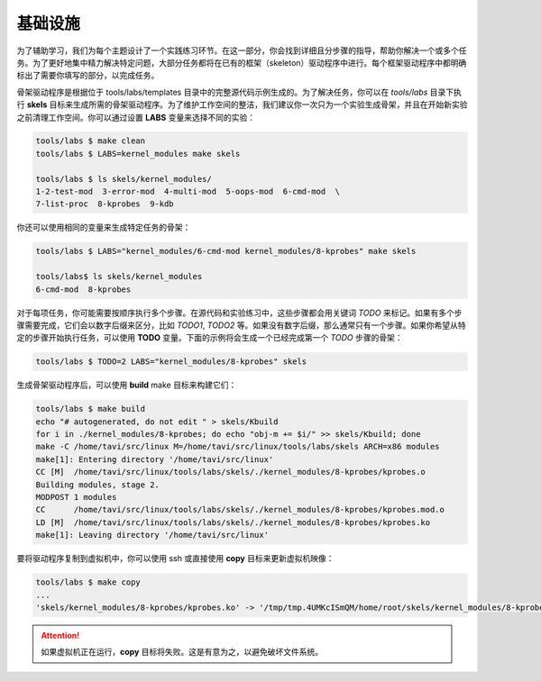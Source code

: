 基础设施
=======

为了辅助学习，我们为每个主题设计了一个实践练习环节。在这一部分，你会找到详细且分步骤的指导，帮助你解决一个或多个任务。为了更好地集中精力解决特定问题，大部分任务都将在已有的框架（skeleton）驱动程序中进行。每个框架驱动程序中都明确标出了需要你填写的部分，以完成任务。

骨架驱动程序是根据位于 tools/labs/templates 目录中的完整源代码示例生成的。为了解决任务，你可以在 *tools/labs* 目录下执行 **skels** 目标来生成所需的骨架驱动程序。为了维护工作空间的整洁，我们建议你一次只为一个实验生成骨架，并且在开始新实验之前清理工作空间。你可以通过设置 **LABS** 变量来选择不同的实验：

.. code-block:: shell

   tools/labs $ make clean
   tools/labs $ LABS=kernel_modules make skels
		
   tools/labs $ ls skels/kernel_modules/
   1-2-test-mod  3-error-mod  4-multi-mod  5-oops-mod  6-cmd-mod  \
   7-list-proc  8-kprobes  9-kdb

你还可以使用相同的变量来生成特定任务的骨架：

.. code-block:: shell

   tools/labs $ LABS="kernel_modules/6-cmd-mod kernel_modules/8-kprobes" make skels
		
   tools/labs$ ls skels/kernel_modules
   6-cmd-mod  8-kprobes


对于每项任务，你可能需要按顺序执行多个步骤。在源代码和实验练习中，这些步骤都会用关键词 *TODO* 来标记。如果有多个步骤需要完成，它们会以数字后缀来区分，比如 *TODO1*, *TODO2* 等。如果没有数字后缀，那么通常只有一个步骤。如果你希望从特定的步骤开始执行任务，可以使用 **TODO** 变量。下面的示例将会生成一个已经完成第一个 *TODO* 步骤的骨架：

.. code-block:: shell

   tools/labs $ TODO=2 LABS="kernel_modules/8-kprobes" skels

生成骨架驱动程序后，可以使用 **build** make 目标来构建它们：

.. code-block:: shell

   tools/labs $ make build
   echo "# autogenerated, do not edit " > skels/Kbuild
   for i in ./kernel_modules/8-kprobes; do echo "obj-m += $i/" >> skels/Kbuild; done
   make -C /home/tavi/src/linux M=/home/tavi/src/linux/tools/labs/skels ARCH=x86 modules
   make[1]: Entering directory '/home/tavi/src/linux'
   CC [M]  /home/tavi/src/linux/tools/labs/skels/./kernel_modules/8-kprobes/kprobes.o
   Building modules, stage 2.
   MODPOST 1 modules
   CC      /home/tavi/src/linux/tools/labs/skels/./kernel_modules/8-kprobes/kprobes.mod.o
   LD [M]  /home/tavi/src/linux/tools/labs/skels/./kernel_modules/8-kprobes/kprobes.ko
   make[1]: Leaving directory '/home/tavi/src/linux'


要将驱动程序复制到虚拟机中，你可以使用 ssh 或直接使用 **copy** 目标来更新虚拟机映像：

.. code-block:: shell

   tools/labs $ make copy
   ...
   'skels/kernel_modules/8-kprobes/kprobes.ko' -> '/tmp/tmp.4UMKcISmQM/home/root/skels/kernel_modules/8-kprobes/kprobes.ko'

.. attention:: 如果虚拟机正在运行，**copy** 目标将失败。这是有意为之，以避免破坏文件系统。
